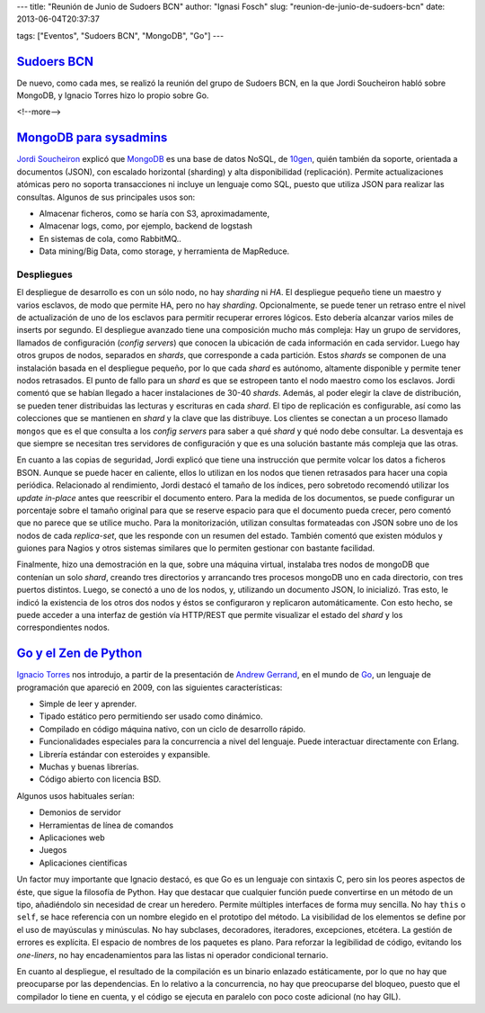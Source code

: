 ---
title: "Reunión de Junio de Sudoers BCN"
author: "Ignasi Fosch"
slug: "reunion-de-junio-de-sudoers-bcn"
date: 2013-06-04T20:37:37

tags: ["Eventos", "Sudoers BCN", "MongoDB", "Go"]
---

`Sudoers BCN`_
--------------

De nuevo, como cada mes, se realizó la reunión del grupo de Sudoers BCN, en la que Jordi Soucheiron habló sobre MongoDB, y Ignacio Torres hizo lo propio sobre Go.

<!--more-->


`MongoDB para sysadmins`_
-------------------------

`Jordi Soucheiron`_ explicó que MongoDB_ es una base de datos NoSQL, de 10gen_, quién también da soporte, orientada a documentos (JSON), con escalado horizontal (sharding) y alta disponibilidad (replicación). Permite actualizaciones atómicas pero no soporta transacciones ni incluye un lenguaje como SQL, puesto que utiliza JSON para realizar las consultas. Algunos de sus principales usos son:

- Almacenar ficheros, como se haría con S3, aproximadamente,
- Almacenar logs, como, por ejemplo, backend de logstash
- En sistemas de cola, como RabbitMQ..
- Data mining/Big Data, como storage, y herramienta de MapReduce.

Despliegues
```````````

El despliegue de desarrollo es con un sólo nodo, no hay *sharding* ni *HA*. El despliegue pequeño tiene un maestro y varios esclavos, de modo que permite HA, pero no hay *sharding*. Opcionalmente, se puede tener un retraso entre el nivel de actualización de uno de los esclavos para permitir recuperar errores lógicos. Esto debería alcanzar varios miles de inserts por segundo. El despliegue avanzado tiene una composición mucho más compleja: Hay un grupo de servidores, llamados de configuración (*config servers*) que conocen la ubicación de cada información en cada servidor. Luego hay otros grupos de nodos, separados en *shards*, que corresponde a cada partición. Estos *shards* se componen de una instalación basada en el despliegue pequeño, por lo que cada *shard* es autónomo, altamente disponible y permite tener nodos retrasados. El punto de fallo para un *shard* es que se estropeen tanto el nodo maestro como los esclavos. Jordi comentó que se habían llegado a hacer instalaciones de 30-40 *shards*. Además, al poder elegir la clave de distribución, se pueden tener distribuidas las lecturas y escrituras en cada *shard*. El tipo de replicación es configurable, así como las colecciones que se mantienen en *shard* y la clave que las distribuye. Los clientes se conectan a un proceso llamado ``mongos`` que es el que consulta a los *config servers* para saber a qué *shard* y qué nodo debe consultar. La desventaja es que siempre se necesitan tres servidores de configuración y que es una solución bastante más compleja que las otras.

En cuanto a las copias de seguridad, Jordi explicó que tiene una instrucción que permite volcar los datos a ficheros BSON. Aunque se puede hacer en caliente, ellos lo utilizan en los nodos que tienen retrasados para hacer una copia periódica. Relacionado al rendimiento, Jordi destacó el tamaño de los índices, pero sobretodo recomendó utilizar los *update in-place* antes que reescribir el documento entero. Para la medida de los documentos, se puede configurar un porcentaje sobre el tamaño original para que se reserve espacio para que el documento pueda crecer, pero comentó que no parece que se utilice mucho. Para la monitorización, utilizan consultas formateadas con JSON sobre uno de los nodos de cada *replica-set*, que les responde con un resumen del estado. También comentó que existen módulos y guiones para Nagios y otros sistemas similares que lo permiten gestionar con bastante facilidad.

Finalmente, hizo una demostración en la que, sobre una máquina virtual, instalaba tres nodos de mongoDB que contenían un solo *shard*, creando tres directorios y arrancando tres procesos mongoDB uno en cada directorio, con tres puertos distintos. Luego, se conectó a uno de los nodos, y, utilizando un documento JSON, lo inicializó. Tras esto, le indicó la existencia de los otros dos nodos y éstos se configuraron y replicaron automáticamente. Con esto hecho, se puede acceder a una interfaz de gestión vía HTTP/REST que permite visualizar el estado del *shard* y los correspondientes nodos.

`Go y el Zen de Python`_
------------------------

`Ignacio Torres`_ nos introdujo, a partir de la presentación de `Andrew Gerrand`_, en el mundo de Go_, un lenguaje de programación que apareció en 2009, con las siguientes características:

- Simple de leer y aprender.
- Tipado estático pero permitiendo ser usado como dinámico.
- Compilado en código máquina nativo, con un ciclo de desarrollo rápido.
- Funcionalidades especiales para la concurrencia a nivel del lenguaje. Puede interactuar directamente con Erlang.
- Librería estándar con esteroides y expansible.
- Muchas y buenas librerías.
- Código abierto con licencia BSD.

Algunos usos habituales serían:

- Demonios de servidor
- Herramientas de línea de comandos
- Aplicaciones web
- Juegos
- Aplicaciones científicas

Un factor muy importante que Ignacio destacó, es que Go es un lenguaje con sintaxis C, pero sin los peores aspectos de éste, que sigue la filosofía de Python. Hay que destacar que cualquier función puede convertirse en un método de un tipo, añadiéndolo sin necesidad de crear un heredero. Permite múltiples interfaces de forma muy sencilla. No hay ``this`` o ``self``, se hace referencia con un nombre elegido en el prototipo del método. La visibilidad de los elementos se define por el uso de mayúsculas y minúsculas. No hay subclases, decoradores, iteradores, excepciones, etcétera. La gestión de errores es explícita. El espacio de nombres de los paquetes es plano. Para reforzar la legibilidad de código, evitando los *one-liners*, no hay encadenamientos para las listas ni operador condicional ternario.

En cuanto al despliegue, el resultado de la compilación es un binario enlazado estáticamente, por lo que no hay que preocuparse por las dependencias. En lo relativo a la concurrencia, no hay que preocuparse del bloqueo, puesto que el compilador lo tiene en cuenta, y el código se ejecuta en paralelo con poco coste adicional (no hay GIL).

.. _`Sudoers BCN`: http://sudoers-barcelona.wikia.com/wiki/Sudoers_Barcelona_Wiki
.. _`MongoDB para sysadmins`: http://www.slideshare.net/jordixou/mongo-db-22441879
.. _`Jordi Soucheiron`: https://twitter.com/jordixou
.. _MongoDB: http://www.mongodb.org/
.. _10gen: http://www.10gen.com/
.. _`Go y el Zen de Python`: http://www.tux21b.org/public/go-python-zen.html#1
.. _`Ignacio Torres`: https://twitter.com/itorres
.. _Go: http://golang.org
.. _`Andrew Gerrand`: http://andrewgerrand.com

